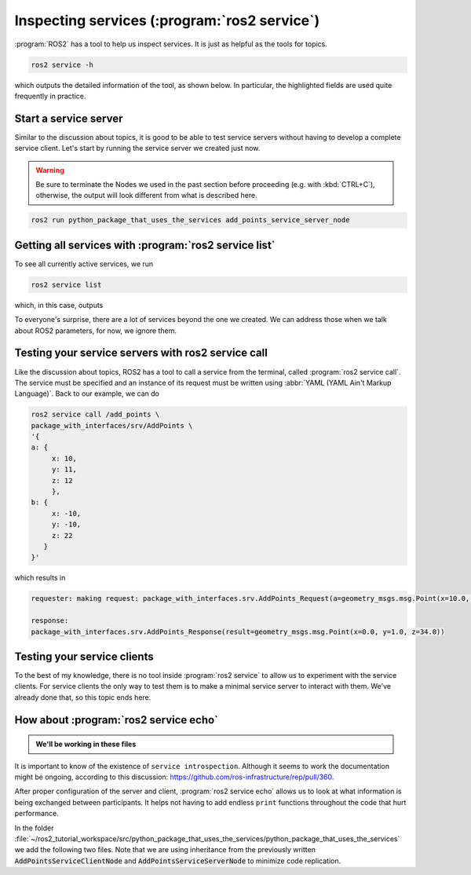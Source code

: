 Inspecting services (:program:`ros2 service`)
=============================================

:program:`ROS2` has a tool to help us inspect services. It is just as helpful as the tools for topics.

.. code:: console

    ros2 service -h

which outputs the detailed information of the tool, as shown below. In particular, the highlighted fields are used quite frequently in practice.

.. code-block:: console
    :emphasize-lines: 11,15

    usage: ros2 service [-h] [--include-hidden-services] Call `ros2 service <command> -h` for more detailed usage. ...

    Various service related sub-commands

    options:
      -h, --help            show this help message and exit
      --include-hidden-services
                            Consider hidden services as well

    Commands:
      call  Call a service
      echo  Echo a service
      find  Output a list of available services of a given type
      info  Print information about a service
      list  Output a list of available services
      type  Output a service's type

      Call `ros2 service <command> -h` for more detailed usage.

Start a service server
----------------------

Similar to the discussion about topics, it is good to be able to test service servers without having to develop a complete service client. Let's start by running the service server we created just now.

.. warning::

   Be sure to terminate the Nodes we used in the past section before proceeding (e.g. with :kbd:`CTRL+C`), otherwise, the output will look different from what is described here.

.. code:: console

  ros2 run python_package_that_uses_the_services add_points_service_server_node

Getting all services with :program:`ros2 service list`
------------------------------------------------------

To see all currently active services, we run

.. code:: console

   ros2 service list
   
which, in this case, outputs

.. code-block:: console
    :emphasize-lines: 1

    /add_points
    /add_points_service_server/describe_parameters
    /add_points_service_server/get_parameter_types
    /add_points_service_server/get_parameters
    /add_points_service_server/get_type_description
    /add_points_service_server/list_parameters
    /add_points_service_server/set_parameters
    /add_points_service_server/set_parameters_atomically

To everyone's surprise, there are a lot of services beyond the one we created. We can address those when we talk about ROS2 parameters, for now, we ignore them.

Testing your service servers with ros2 service call
---------------------------------------------------

Like the discussion about topics, ROS2 has a tool to call a service from the terminal, called :program:`ros2 service call`. The service must be specified and an instance of its request must be written using :abbr:`YAML (YAML Ain't Markup Language)`.
Back to our example, we can do

.. code-block:: console

    ros2 service call /add_points \
    package_with_interfaces/srv/AddPoints \
    '{ 
    a: {
         x: 10,
         y: 11,
         z: 12
         },
    b: {
         x: -10,
         y: -10,
         z: 22
       }
    }'

which results in

.. code-block:: console
    
    requester: making request: package_with_interfaces.srv.AddPoints_Request(a=geometry_msgs.msg.Point(x=10.0, y=11.0, z=12.0), b=geometry_msgs.msg.Point(x=-10.0, y=-10.0, z=22.0))

    response:
    package_with_interfaces.srv.AddPoints_Response(result=geometry_msgs.msg.Point(x=0.0, y=1.0, z=34.0))

Testing your service clients
----------------------------

To the best of my knowledge, there is no tool inside :program:`ros2 service` to allow us to experiment with the service clients. For service clients the only way to test them is to make a minimal service server to interact with them. We've already done that, so this topic ends here.

How about :program:`ros2 service echo`
--------------------------------------

.. versionadded:: Jazzy

   Added this section about service introspection using :program:`ros2 service echo`.


.. seealso::

   - `Official tutorial on service introspection <https://docs.ros.org/en/jazzy/Tutorials/Demos/Service-Introspection.html>`_
   - https://github.com/ros2/demos/blob/rolling/demo_nodes_py/demo_nodes_py/services/introspection.py

.. admonition:: We'll be working in these files

    .. code-block:: console
        :emphasize-lines: 5,7

        python_package_that_uses_the_services
        |-- package.xml
        |-- python_package_that_uses_the_services
        |   |-- __init__.py
        |   |-- add_points_service_client_introspection_node.py
        |   |-- add_points_service_client_node.py
        |   |-- add_points_service_server_introspection_node.py
        |   `-- add_points_service_server_node.py
        |-- resource
        |   `-- python_package_that_uses_the_services
        |-- setup.cfg
        |-- setup.py
        `-- test
            |-- test_copyright.py
            |-- test_flake8.py
            `-- test_pep257.py


It is important to know of the existence of ``service introspection``. Although it seems to work the documentation might be ongoing, according to this discussion: https://github.com/ros-infrastructure/rep/pull/360.

After proper configuration of the server and client, :program:`ros2 service echo` allows us to look at what information is being exchanged between participants. It helps not having to
add endless ``print`` functions throughout the code that hurt performance.

In the folder :file:`~/ros2_tutorial_workspace/src/python_package_that_uses_the_services/python_package_that_uses_the_services` we add the following two files.
Note that we are using inheritance from the previously written :code:`AddPointsServiceClientNode` and :code:`AddPointsServiceServerNode` to minimize code replication.

.. tab-set::

    .. tab-item:: Introspection Client

        For the :code:`Node` with the service client, we must use the :code:`configure_introspection` method. The argument requires a :code:`service_event_qos_profile` and a :code:`introspection_state`.
        The quality-of-service profile is within the same scope as the quality-of-service for messages and has a similar meaning. The :code:`introspection_state` defines how much of the service can be introspected.
        Less information can be made accesible if that is necessary.

        :download:`add_points_service_client_introspection_node.py <../../ros2_tutorial_workspace/src/python_package_that_uses_the_services/python_package_that_uses_the_services/add_points_service_client_introspection_node.py>`

        .. literalinclude:: ../../ros2_tutorial_workspace/src/python_package_that_uses_the_services/python_package_that_uses_the_services/add_points_service_client_introspection_node.py
           :language: python
           :linenos:
           :lines: 24-
           :emphasize-lines: 4,5,12-16

    .. tab-item:: Introspection Server

        The service server has the same syntax and requirements to activate introspection as the service client.

        :download:`add_points_service_server_introspection_node.py <../../ros2_tutorial_workspace/src/python_package_that_uses_the_services/python_package_that_uses_the_services/add_points_service_server_introspection_node.py>`

        .. literalinclude:: ../../ros2_tutorial_workspace/src/python_package_that_uses_the_services/python_package_that_uses_the_services/add_points_service_server_introspection_node.py
           :language: python
           :linenos:
           :lines: 24-
           :emphasize-lines: 4,5,12-16
